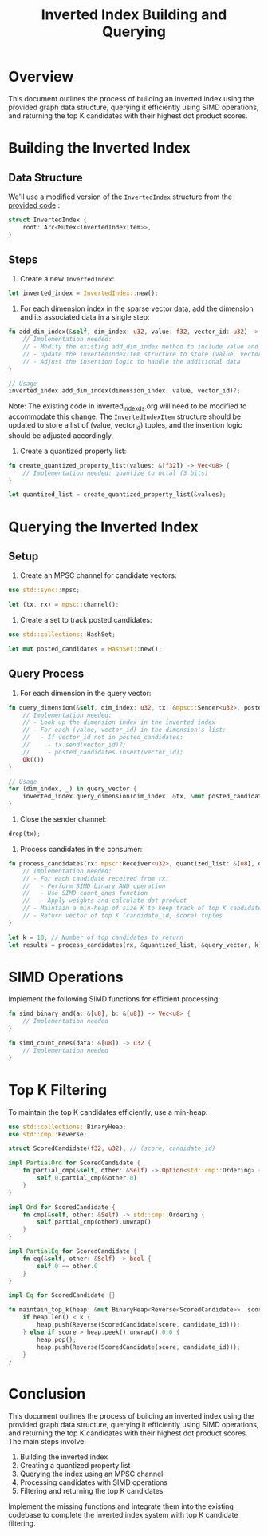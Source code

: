 #+TITLE: Inverted Index Building and Querying

* Overview

This document outlines the process of building an inverted index using the provided graph data structure, querying it efficiently using SIMD operations, and returning the top K candidates with their highest dot product scores.

* Building the Inverted Index

** Data Structure

We'll use a modified version of the ~InvertedIndex~ structure from the [[./inverted_index_ds.org][provided code]]  :

#+BEGIN_SRC rust
struct InvertedIndex {
    root: Arc<Mutex<InvertedIndexItem>>,
}
#+END_SRC

** Steps

1. Create a new ~InvertedIndex~:

#+BEGIN_SRC rust
let inverted_index = InvertedIndex::new();
#+END_SRC

2. For each dimension index in the sparse vector data, add the dimension and its associated data in a single step:

#+BEGIN_SRC rust
fn add_dim_index(&self, dim_index: u32, value: f32, vector_id: u32) -> Result<(), String> {
    // Implementation needed:
    // - Modify the existing add_dim_index method to include value and vector_id
    // - Update the InvertedIndexItem structure to store (value, vector_id) tuples
    // - Adjust the insertion logic to handle the additional data
}

// Usage
inverted_index.add_dim_index(dimension_index, value, vector_id)?;
#+END_SRC

Note: The existing code in inverted_index_ds.org will need to be modified to accommodate this change. The ~InvertedIndexItem~ structure should be updated to store a list of (value, vector_id) tuples, and the insertion logic should be adjusted accordingly.

3. Create a quantized property list:

#+BEGIN_SRC rust
fn create_quantized_property_list(values: &[f32]) -> Vec<u8> {
    // Implementation needed: quantize to octal (3 bits)
}

let quantized_list = create_quantized_property_list(&values);
#+END_SRC

* Querying the Inverted Index

** Setup

1. Create an MPSC channel for candidate vectors:

#+BEGIN_SRC rust
use std::sync::mpsc;

let (tx, rx) = mpsc::channel();
#+END_SRC

2. Create a set to track posted candidates:

#+BEGIN_SRC rust
use std::collections::HashSet;

let mut posted_candidates = HashSet::new();
#+END_SRC

** Query Process

1. For each dimension in the query vector:

#+BEGIN_SRC rust
fn query_dimension(&self, dim_index: u32, tx: &mpsc::Sender<u32>, posted_candidates: &mut HashSet<u32>) -> Result<(), String> {
    // Implementation needed:
    // - Look up the dimension index in the inverted index
    // - For each (value, vector_id) in the dimension's list:
    //   - If vector_id not in posted_candidates:
    //     - tx.send(vector_id)?;
    //     - posted_candidates.insert(vector_id);
    Ok(())
}

// Usage
for (dim_index, _) in query_vector {
    inverted_index.query_dimension(dim_index, &tx, &mut posted_candidates)?;
}
#+END_SRC

2. Close the sender channel:

#+BEGIN_SRC rust
drop(tx);
#+END_SRC

3. Process candidates in the consumer:

#+BEGIN_SRC rust
fn process_candidates(rx: mpsc::Receiver<u32>, quantized_list: &[u8], query_vector: &[(u32, f32)], k: usize) -> Vec<(u32, f32)> {
    // Implementation needed:
    // - For each candidate received from rx:
    //   - Perform SIMD binary AND operation
    //   - Use SIMD count_ones function
    //   - Apply weights and calculate dot product
    // - Maintain a min-heap of size K to keep track of top K candidates
    // - Return vector of top K (candidate_id, score) tuples
}

let k = 10; // Number of top candidates to return
let results = process_candidates(rx, &quantized_list, &query_vector, k);
#+END_SRC

* SIMD Operations

Implement the following SIMD functions for efficient processing:

#+BEGIN_SRC rust
fn simd_binary_and(a: &[u8], b: &[u8]) -> Vec<u8> {
    // Implementation needed
}

fn simd_count_ones(data: &[u8]) -> u32 {
    // Implementation needed
}
#+END_SRC

* Top K Filtering

To maintain the top K candidates efficiently, use a min-heap:

#+BEGIN_SRC rust
use std::collections::BinaryHeap;
use std::cmp::Reverse;

struct ScoredCandidate(f32, u32); // (score, candidate_id)

impl PartialOrd for ScoredCandidate {
    fn partial_cmp(&self, other: &Self) -> Option<std::cmp::Ordering> {
        self.0.partial_cmp(&other.0)
    }
}

impl Ord for ScoredCandidate {
    fn cmp(&self, other: &Self) -> std::cmp::Ordering {
        self.partial_cmp(other).unwrap()
    }
}

impl PartialEq for ScoredCandidate {
    fn eq(&self, other: &Self) -> bool {
        self.0 == other.0
    }
}

impl Eq for ScoredCandidate {}

fn maintain_top_k(heap: &mut BinaryHeap<Reverse<ScoredCandidate>>, score: f32, candidate_id: u32, k: usize) {
    if heap.len() < k {
        heap.push(Reverse(ScoredCandidate(score, candidate_id)));
    } else if score > heap.peek().unwrap().0.0 {
        heap.pop();
        heap.push(Reverse(ScoredCandidate(score, candidate_id)));
    }
}
#+END_SRC

* Conclusion

This document outlines the process of building an inverted index using the provided graph data structure, querying it efficiently using SIMD operations, and returning the top K candidates with their highest dot product scores. The main steps involve:

1. Building the inverted index
2. Creating a quantized property list
3. Querying the index using an MPSC channel
4. Processing candidates with SIMD operations
5. Filtering and returning the top K candidates

Implement the missing functions and integrate them into the existing codebase to complete the inverted index system with top K candidate filtering.
